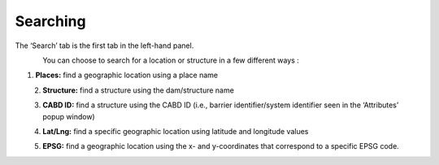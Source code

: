 .. _searching:

=========
Searching
=========

The ‘Search’ tab is the first tab in the left-hand panel.

.. figure:: img/search.png
    :align: left
    :width: 40%

You can choose to search for a location or structure in a few different ways :

1. **Places:** find a geographic location using a place name

.. figure:: img/place_search.png
    :align: left
    :width: 25%

2. **Structure:** find a structure using the dam/structure name

.. figure:: img/structure_search.png
    :align: left
    :width: 25%

3. **CABD ID:** find a structure using the CABD ID (i.e., barrier identifier/system identifier seen in the ‘Attributes’ popup window)

.. figure:: img/cabd_search.png
    :align: left
    :width: 25%

4. **Lat/Lng:** find a specific geographic location using latitude and longitude values

.. figure:: img/lat_search.png
    :align: left
    :width: 25%

5. **EPSG:** find a geographic location using the x- and y-coordinates that correspond to a specific EPSG code.

.. figure:: img/epsg_search.png
    :align: left
    :width: 25%
